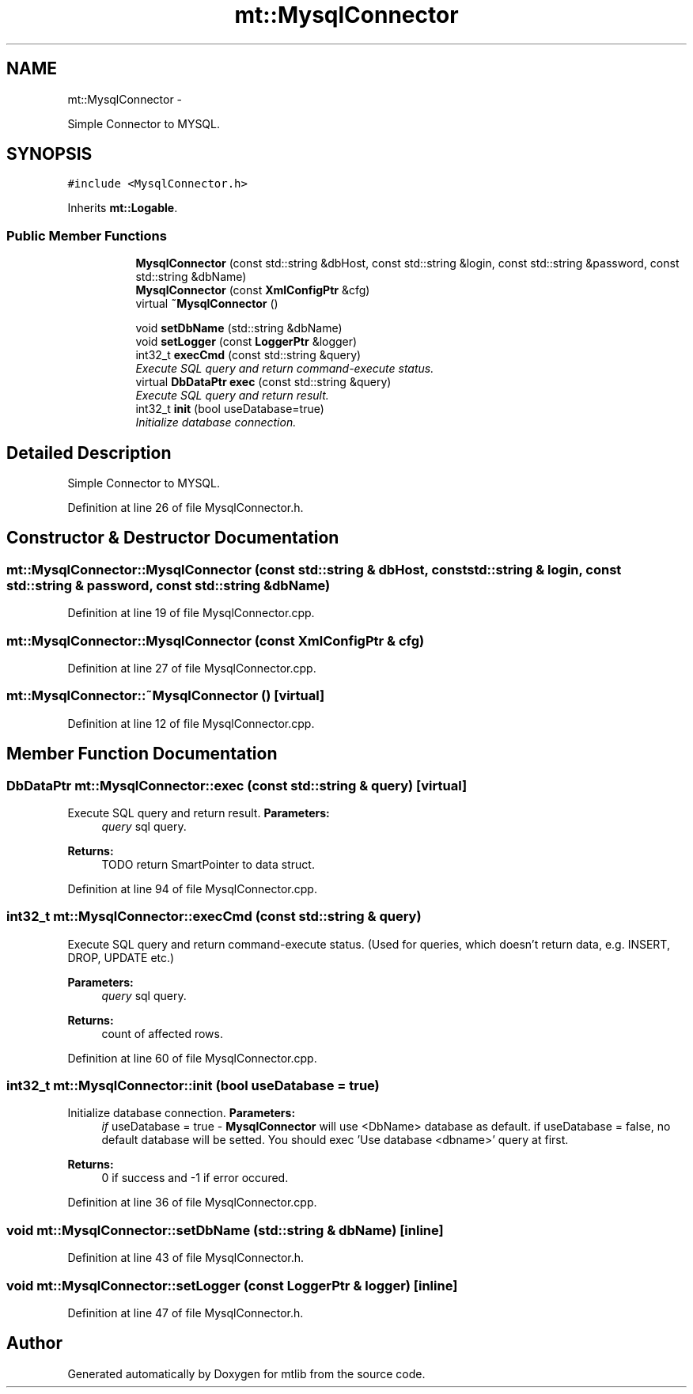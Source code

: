 .TH "mt::MysqlConnector" 3 "Fri Jan 21 2011" "mtlib" \" -*- nroff -*-
.ad l
.nh
.SH NAME
mt::MysqlConnector \- 
.PP
Simple Connector to MYSQL.  

.SH SYNOPSIS
.br
.PP
.PP
\fC#include <MysqlConnector.h>\fP
.PP
Inherits \fBmt::Logable\fP.
.SS "Public Member Functions"

.PP
.RI "\fB\fP"
.br
 
.PP
.in +1c
.in +1c
.ti -1c
.RI "\fBMysqlConnector\fP (const std::string &dbHost, const std::string &login, const std::string &password, const std::string &dbName)"
.br
.ti -1c
.RI "\fBMysqlConnector\fP (const \fBXmlConfigPtr\fP &cfg)"
.br
.ti -1c
.RI "virtual \fB~MysqlConnector\fP ()"
.br
.in -1c
.in -1c
.PP
.RI "\fB\fP"
.br
 
.PP
.in +1c
.in +1c
.ti -1c
.RI "void \fBsetDbName\fP (std::string &dbName)"
.br
.ti -1c
.RI "void \fBsetLogger\fP (const \fBLoggerPtr\fP &logger)"
.br
.ti -1c
.RI "int32_t \fBexecCmd\fP (const std::string &query)"
.br
.RI "\fIExecute SQL query and return command-execute status. \fP"
.ti -1c
.RI "virtual \fBDbDataPtr\fP \fBexec\fP (const std::string &query)"
.br
.RI "\fIExecute SQL query and return result. \fP"
.ti -1c
.RI "int32_t \fBinit\fP (bool useDatabase=true)"
.br
.RI "\fIInitialize database connection. \fP"
.in -1c
.in -1c
.SH "Detailed Description"
.PP 
Simple Connector to MYSQL. 
.PP
Definition at line 26 of file MysqlConnector.h.
.SH "Constructor & Destructor Documentation"
.PP 
.SS "mt::MysqlConnector::MysqlConnector (const std::string & dbHost, const std::string & login, const std::string & password, const std::string & dbName)"
.PP
Definition at line 19 of file MysqlConnector.cpp.
.SS "mt::MysqlConnector::MysqlConnector (const \fBXmlConfigPtr\fP & cfg)"
.PP
Definition at line 27 of file MysqlConnector.cpp.
.SS "mt::MysqlConnector::~MysqlConnector ()\fC [virtual]\fP"
.PP
Definition at line 12 of file MysqlConnector.cpp.
.SH "Member Function Documentation"
.PP 
.SS "\fBDbDataPtr\fP mt::MysqlConnector::exec (const std::string & query)\fC [virtual]\fP"
.PP
Execute SQL query and return result. \fBParameters:\fP
.RS 4
\fIquery\fP sql query. 
.RE
.PP
\fBReturns:\fP
.RS 4
TODO return SmartPointer to data struct. 
.RE
.PP

.PP
Definition at line 94 of file MysqlConnector.cpp.
.SS "int32_t mt::MysqlConnector::execCmd (const std::string & query)"
.PP
Execute SQL query and return command-execute status. (Used for queries, which doesn't return data, e.g. INSERT, DROP, UPDATE etc.)
.PP
\fBParameters:\fP
.RS 4
\fIquery\fP sql query. 
.RE
.PP
\fBReturns:\fP
.RS 4
count of affected rows. 
.RE
.PP

.PP
Definition at line 60 of file MysqlConnector.cpp.
.SS "int32_t mt::MysqlConnector::init (bool useDatabase = \fCtrue\fP)"
.PP
Initialize database connection. \fBParameters:\fP
.RS 4
\fIif\fP useDatabase = true - \fBMysqlConnector\fP will use <DbName> database as default. if useDatabase = false, no default database will be setted. You should exec 'Use database <dbname>' query at first. 
.RE
.PP
\fBReturns:\fP
.RS 4
0 if success and -1 if error occured. 
.RE
.PP

.PP
Definition at line 36 of file MysqlConnector.cpp.
.SS "void mt::MysqlConnector::setDbName (std::string & dbName)\fC [inline]\fP"
.PP
Definition at line 43 of file MysqlConnector.h.
.SS "void mt::MysqlConnector::setLogger (const \fBLoggerPtr\fP & logger)\fC [inline]\fP"
.PP
Definition at line 47 of file MysqlConnector.h.

.SH "Author"
.PP 
Generated automatically by Doxygen for mtlib from the source code.
